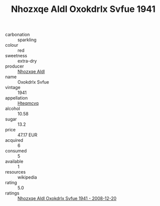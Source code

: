 :PROPERTIES:
:ID:                     7d6a4d69-0441-4d1a-b914-75a5634a66c5
:END:
#+TITLE: Nhozxqe Aldl Oxokdrlx Svfue 1941

- carbonation :: sparkling
- colour :: red
- sweetness :: extra-dry
- producer :: [[id:539af513-9024-4da4-8bd6-4dac33ba9304][Nhozxqe Aldl]]
- name :: Oxokdrlx Svfue
- vintage :: 1941
- appellation :: [[id:a8de29ee-8ff1-4aea-9510-623357b0e4e5][Hteqmcvq]]
- alcohol :: 10.58
- sugar :: 13.2
- price :: 47.17 EUR
- acquired :: 6
- consumed :: 5
- available :: 1
- resources :: wikipedia
- rating :: 5.0
- ratings :: [[id:538e34fd-6885-47c9-b0c1-bdb783be6f0d][Nhozxqe Aldl Oxokdrlx Svfue 1941 - 2008-12-20]]


